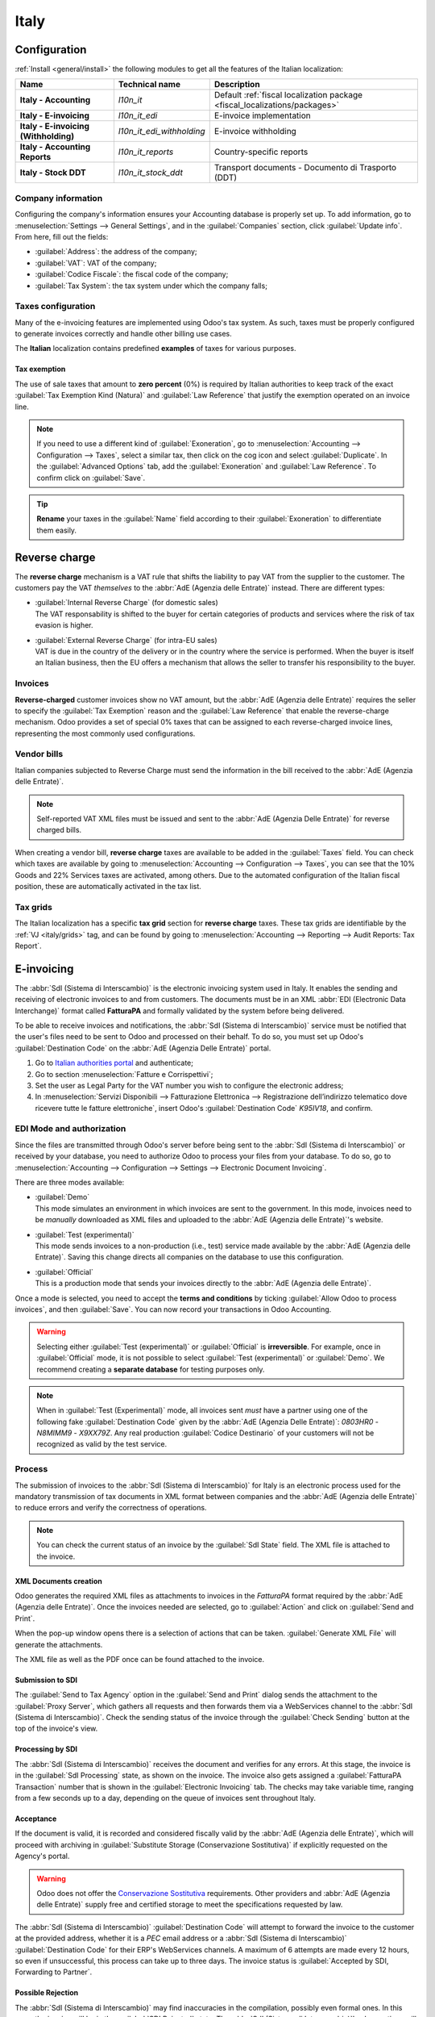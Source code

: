 =====
Italy
=====

.. _italy/modules:

Configuration
=============

:ref:`Install <general/install>` the following modules to get all the features of the Italian
localization:

.. list-table::
   :header-rows: 1
   :stub-columns: 1

   * - Name
     - Technical name
     - Description
   * - Italy - Accounting
     - `l10n_it`
     - Default :ref:`fiscal localization package <fiscal_localizations/packages>`
   * - Italy - E-invoicing
     - `l10n_it_edi`
     - E-invoice implementation
   * - Italy - E-invoicing (Withholding)
     - `l10n_it_edi_withholding`
     - E-invoice withholding
   * - Italy - Accounting Reports
     - `l10n_it_reports`
     - Country-specific reports
   * - Italy - Stock DDT
     - `l10n_it_stock_ddt`
     - Transport documents - Documento di Trasporto (DDT)

Company information
-------------------

Configuring the company's information ensures your Accounting database is properly set up. To add
information, go to :menuselection:`Settings --> General Settings`, and in the :guilabel:`Companies`
section, click :guilabel:`Update info`. From here, fill out the fields:

- :guilabel:`Address`: the address of the company;
- :guilabel:`VAT`: VAT of the company;
- :guilabel:`Codice Fiscale`: the fiscal code of the company;
- :guilabel:`Tax System`: the tax system under which the company falls;

.. image:: italy/company.png
   :alt: Company information to be provided

Taxes configuration
-------------------

Many of the e-invoicing features are implemented using Odoo's tax system. As such, taxes must be
properly configured to generate invoices correctly and handle other billing use cases.

The **Italian** localization contains predefined **examples** of taxes for various purposes.

.. _italy/tax-exemption:

Tax exemption
~~~~~~~~~~~~~

The use of sale taxes that amount to **zero percent** (0%) is required by Italian authorities to
keep track of the exact :guilabel:`Tax Exemption Kind (Natura)` and :guilabel:`Law Reference` that
justify the exemption operated on an invoice line.

.. example::
   The export tax in the EU can be used as reference (`0% EU`, invoice label `00eu`). It can be
   found under :menuselection:`Accounting --> Configuration --> Taxes`. Exports are exempt from VAT,
   and therefore, they require :guilabel:`Exoneration` kind and :guilabel:`Law Reference` filled in.

.. image:: italy/tax-exemption.png
   :alt: Tax Exemption Settings

.. seealso::
   There are many :guilabel:`Tax Exemption Kind (Natura)` and :guilabel:`Law Reference` codes.
   Make sure you check the latest version available to get the latest information on:

   - `Italian authorities documentation <https://www.agenziaentrate.gov.it/portale/web/guest/aree-tematiche/fatturazione-elettronica>`_
   - `Official guide on Tax exemption  <https://www.agenziaentrate.gov.it/portale/documents/20143/451259/Guida_compilazione-FE-Esterometro-V_1.9_2024-03-05.pdf/67fe4c2d-1174-e8de-f1ee-cea77b7f5203>`_

.. note::
   If you need to use a different kind of :guilabel:`Exoneration`, go to :menuselection:`Accounting
   --> Configuration --> Taxes`, select a similar tax, then click on the cog icon and select
   :guilabel:`Duplicate`. In the :guilabel:`Advanced Options` tab, add the :guilabel:`Exoneration`
   and :guilabel:`Law Reference`. To confirm click on :guilabel:`Save`.

.. tip::
   **Rename** your taxes in the :guilabel:`Name` field according to their :guilabel:`Exoneration` to
   differentiate them easily.

.. _italy/reverse-charge:

Reverse charge
==============

The **reverse charge** mechanism is a VAT rule that shifts the liability to pay VAT from the
supplier to the customer. The customers pay the VAT *themselves* to the :abbr:`AdE (Agenzia delle
Entrate)` instead. There are different types:

- | :guilabel:`Internal Reverse Charge` (for domestic sales)
  | The VAT responsability is shifted to the buyer for certain categories of products and services
    where the risk of tax evasion is higher.
- | :guilabel:`External Reverse Charge` (for intra-EU sales)
  | VAT is due in the country of the delivery or in the country where the service is performed.
    When the buyer is itself an Italian business, then the EU offers a mechanism that allows the
    seller to transfer his responsibility to the buyer.

Invoices
--------

**Reverse-charged** customer invoices show no VAT amount, but the :abbr:`AdE (Agenzia delle
Entrate)` requires the seller to specify the :guilabel:`Tax Exemption` reason and the :guilabel:`Law
Reference` that enable the reverse-charge mechanism. Odoo provides a set of special 0% taxes that
can be assigned to each reverse-charged invoice lines, representing the most
commonly used configurations.

Vendor bills
------------

Italian companies subjected to Reverse Charge must send the information in the bill received to the
:abbr:`AdE (Agenzia delle Entrate)`.

.. note::
   Self-reported VAT XML files must be issued and sent to the :abbr:`AdE (Agenzia Delle Entrate)`
   for reverse charged bills.

When creating a vendor bill, **reverse charge** taxes are available to be added in the
:guilabel:`Taxes` field. You can check which taxes are available by going to
:menuselection:`Accounting --> Configuration --> Taxes`, you can see that the 10% Goods and 22%
Services taxes are activated, among others. Due to the automated configuration of the Italian fiscal
position, these are automatically activated in the tax list.

.. _italy/grids:

Tax grids
---------

The Italian localization has a specific **tax grid** section for **reverse charge** taxes. These tax
grids are identifiable by the :ref:`VJ <italy/grids>` tag, and can be found by going to
:menuselection:`Accounting --> Reporting --> Audit Reports: Tax Report`.

.. image:: italy/grids.png
   :alt: Reverse charge tax grid from the VJ section of the Tax Declaration

.. _italy/e-invoicing:

E-invoicing
===========

The :abbr:`SdI (Sistema di Interscambio)` is the electronic invoicing system used in Italy. It
enables the sending and receiving of electronic invoices to and from customers. The documents must
be in an XML :abbr:`EDI (Electronic Data Interchange)` format called **FatturaPA** and formally
validated by the system before being delivered.

To be able to receive invoices and notifications, the :abbr:`SdI (Sistema di Interscambio)` service
must be notified that the user's files need to be sent to Odoo and processed on their behalf. To do
so, you must set up Odoo's :guilabel:`Destination Code` on the :abbr:`AdE (Agenzia Delle
Entrate)` portal.

#. Go to `Italian authorities portal <https://ivaservizi.agenziaentrate.gov.it/portale>`_ and
   authenticate;
#. Go to section :menuselection:`Fatture e Corrispettivi`;
#. Set the user as Legal Party for the VAT number you wish to configure the electronic address;
#. In :menuselection:`Servizi Disponibili --> Fatturazione Elettronica --> Registrazione
   dell’indirizzo telematico dove ricevere tutte le fatture elettroniche`, insert Odoo's
   :guilabel:`Destination Code` `K95IV18`, and confirm.

EDI Mode and authorization
--------------------------

Since the files are transmitted through Odoo's server before being sent to the :abbr:`SdI (Sistema
di Interscambio)` or received by your database, you need to authorize Odoo to process your files
from your database. To do so, go to :menuselection:`Accounting --> Configuration --> Settings -->
Electronic Document Invoicing`.

There are three modes available:

- | :guilabel:`Demo`
  | This mode simulates an environment in which invoices are sent to the government. In this mode,
    invoices need to be *manually* downloaded as XML files and uploaded to the :abbr:`AdE
    (Agenzia delle Entrate)`'s website.
- | :guilabel:`Test (experimental)`
  | This mode sends invoices to a non-production (i.e., test) service made available by the
    :abbr:`AdE (Agenzia delle Entrate)`. Saving this change directs all companies on the database to
    use this configuration.
- | :guilabel:`Official`
  | This is a production mode that sends your invoices directly to the :abbr:`AdE (Agenzia delle
    Entrate)`.

Once a mode is selected, you need to accept the **terms and conditions** by ticking :guilabel:`Allow
Odoo to process invoices`, and then :guilabel:`Save`. You can now record your transactions in Odoo
Accounting.

.. warning::
   Selecting either :guilabel:`Test (experimental)` or :guilabel:`Official` is **irreversible**.
   For example, once in :guilabel:`Official` mode, it is not possible to select :guilabel:`Test
   (experimental)` or :guilabel:`Demo`. We recommend creating a **separate database** for testing
   purposes only.

.. note::
   When in :guilabel:`Test (Experimental)` mode, all invoices sent *must* have a partner using one
   of the following fake :guilabel:`Destination Code` given by the :abbr:`AdE (Agenzia Delle
   Entrate)`: `0803HR0` - `N8MIMM9` - `X9XX79Z`. Any real production :guilabel:`Codice Destinario`
   of your customers will not be recognized as valid by the test service.

.. image:: italy/edi.png
   :alt: Electronic document invoicing settings

.. _italy/e-invoicing-process:

Process
-------

The submission of invoices to the :abbr:`SdI (Sistema di Interscambio)` for Italy is an electronic
process used for the mandatory transmission of tax documents in XML format between companies and the
:abbr:`AdE (Agenzia delle Entrate)` to reduce errors and verify the correctness of operations.

.. note::
   You can check the current status of an invoice by the :guilabel:`SdI State` field. The XML file
   is attached to the invoice.

.. image:: italy/edi-process.png
   :alt: EDI system architecture

XML Documents creation
~~~~~~~~~~~~~~~~~~~~~~

Odoo generates the required XML files as attachments to invoices in the `FatturaPA` format required
by the :abbr:`AdE (Agenzia delle Entrate)`. Once the invoices needed are selected, go to
:guilabel:`Action` and click on :guilabel:`Send and Print`.

.. image:: italy/edi-menu.png
   :alt: Send and Print menu

When the pop-up window opens there is a selection of actions that can be taken. :guilabel:`Generate
XML File` will generate the attachments.

.. image:: italy/edi-send-and-print.png
   :alt: Send and Print dialog

The XML file as well as the PDF once can be found attached to the invoice.

.. image:: italy/edi-attachments.png
   :alt: EDI Attachments

Submission to SDI
~~~~~~~~~~~~~~~~~

The :guilabel:`Send to Tax Agency` option in the :guilabel:`Send and Print` dialog sends the
attachment to the :guilabel:`Proxy Server`, which gathers all requests and then forwards them via a
WebServices channel to the :abbr:`SdI (Sistema di Interscambio)`. Check the sending status of the
invoice through the :guilabel:`Check Sending` button at the top of the invoice's view.

Processing by SDI
~~~~~~~~~~~~~~~~~

The :abbr:`SdI (Sistema di Interscambio)` receives the document and verifies for any errors. At this
stage, the invoice is in the :guilabel:`SdI Processing` state, as shown on the invoice. The invoice
also gets assigned a :guilabel:`FatturaPA Transaction` number that is shown in the
:guilabel:`Electronic Invoicing` tab. The checks may take variable time, ranging from a few seconds
up to a day, depending on the queue of invoices sent throughout Italy.

.. image:: italy/edi-processing.png
   :alt: Check Sending button and Sdi Processing state

Acceptance
~~~~~~~~~~

If the document is valid, it is recorded and considered fiscally valid by the :abbr:`AdE (Agenzia
delle Entrate)`, which will proceed with archiving in :guilabel:`Substitute Storage (Conservazione
Sostitutiva)` if explicitly requested on the Agency's portal.

.. warning::
   Odoo does not offer the `Conservazione Sostitutiva
   <https://www.agid.gov.it/index.php/it/piattaforme/conservazione>`_ requirements. Other providers
   and :abbr:`AdE (Agenzia delle Entrate)` supply free and certified storage to meet the
   specifications requested by law.

The :abbr:`SdI (Sistema di Interscambio)` :guilabel:`Destination Code` will attempt to forward the
invoice to the customer at the provided address, whether it is a `PEC` email address or a
:abbr:`SdI (Sistema di Interscambio)` :guilabel:`Destination Code` for their ERP's WebServices
channels. A maximum of 6 attempts are made every 12 hours, so even if unsuccessful, this process can
take up to three days. The invoice status is :guilabel:`Accepted by SDI, Forwarding to Partner`.

Possible Rejection
~~~~~~~~~~~~~~~~~~

The :abbr:`SdI (Sistema di Interscambio)` may find inaccuracies in the compilation, possibly even
formal ones. In this case, the invoice will be in the :guilabel:`SDI Rejected` state. The :abbr:`SdI
(Sistema di Interscambio)`'s observations will be inserted at the top of the Invoice tab. To resolve
the issue, it is sufficient to delete the attachments of the invoice, return the invoice to
:guilabel:`Draft`, and fix the errors. Once the invoice is ready, it can be resent.

.. note::
   To regenerate the XML, both the XML attachment and the PDF report must be deleted, so that they
   are then regenerated together. This ensures that both always contain the same data.

.. image:: italy/edi-rejected.png
   :alt: EDI Rejected State

Forwarding Completed
~~~~~~~~~~~~~~~~~~~~

The invoice has been delivered to the customer; however, you can still send a copy to the customer
in PDF via email or post. Its status is :guilabel:`Accepted by SDI, Delivered to Partner`.

If the :abbr:`SdI (Sistema di Interscambio)` cannot contact your customer, they may not be
registered on the :abbr:`AdE (Agenzia delle Entrate)` portal. In this case, just make sure to send
the invoice in PDF via email or by mail. The invoice will be in the :guilabel:`Accepted by SDI,
Partner Delivery Failed` state.

Tax Integration
---------------

When you receive a vendor bill, either from :abbr:`SdI (Sistema di Interscambio)`, from paper or
from an imported XML file, the Tax Agency might request that you send some tax information
integration back to the :abbr:`SdI (Sistema di Interscambio)`. It happens when a transaction that
was tax exempt becomes taxable for any reason.

.. example::
   Here is a non-exhaustive list:

   - :ref:`italy/reverse-charge`; as a buyer you have to pay taxes on what you buy and integrate
     tax information. :guilabel:`Reverse Charge` taxes.
   - :ref:`italy/split-payment`; as a :abbr:`PA (Public Administration)` business buyer, you have to
     pay taxes and integrate tax information. Be sure that you replace the :guilabel:`0% Sale Taxes` on
     the Vendor Bill you received with the correct :guilabel:`Split Payment` taxes.
   - :guilabel:`Self Consumption`; when, as a business owner, you use an asset that you bought for
     business for personal reasons instead, you have to pay those taxes you originally deducted as
     a business cost for it.

Odoo may detect that your Vendor Bill can be interpreted as a document of a type that needs Tax
Integration, as detailed in the :ref:`italy/document-types` section.

.. important::
   Be sure that you replace the :guilabel:`0% Sale Taxes` on the vendor bill you received with the ones
   you're supposed to pay to the :abbr:`AdE (Agenzia delle Entrate)`. A button then appears on the
   top of the single vendor bill form to send them.

   When clicking on the :guilabel:`Send Tax Integration` button, an XML file of the appropriate
   :guilabel:`Document Type` will be generated, attached to the bill and sent as for invoices.

   .. image:: italy/edi-tax-integration-button.png
      :alt: EDI Send Tax Integration button

.. _italy/document-types:

Document Types
--------------

The :abbr:`SdI (Sistema di Interscambio)` requires businesses to send customer invoices and other
documents through the :abbr:`EDI (Electronic Data Interchange)`.
The following :guilabel:`Document Type` codes all technically identify different business use cases.

TD01 - Invoices
~~~~~~~~~~~~~~~

This represents the standard **domestic** scenario for all invoices exchanged through the :abbr:`SdI
(Sistema di Interscambio)`. Any invoice that doesn't fall into one of the specific special cases
will be categorized as a Regular Invoice, identified by the :guilabel:`Document Type` `TD01`.

TD02 - Down payments
~~~~~~~~~~~~~~~~~~~~

**Down payment** invoices are imported/exported with a different :guilabel:`Document Type` code
`TDO2` than regular invoices. Upon import of the invoice, a regular vendor bill is created.

Odoo exports transactions as `TD02` if the following conditions are met:

#. It is an invoice;
#. All invoice lines are related to down payment sales order lines.

TD04 - Credit notes
~~~~~~~~~~~~~~~~~~~

It is the standard scenario for all **credit notes** issued to **domestic** clients, when we need to
formally acknowledge that the seller is reducing or canceling a previously issued invoice, for
example, in case of overbilling, incorrect items, or overpayment. Just like invoices, they must be
sent to the :abbr:`SdI (Sistema di Interscambio)`, their :guilabel:`Document Type` `TD04`

TD07, TD08, TD09 - Simplified Invoicing
~~~~~~~~~~~~~~~~~~~~~~~~~~~~~~~~~~~~~~~

Simplified invoices (`TD07`), credit notes (`TD08`), and debit notes (`TD09`) can be used to certify
domestic transactions under 400 EUR (VAT included). Its status is the same as a regular invoice, but
with fewer information requirements.

For a simplified invoice to be established, it must include:

#. :guilabel:`Customer Invoice` reference: **unique** numbering sequence with **no gaps**;
#. :guilabel:`Invoice Date`: issue **date** of the invoice;
#. :guilabel:`Company Info`: the **seller**'s full credentials (VAT/TIN number, name, full address)
   under :menuselection:`General Settings --> Companies (section)`;
#. :guilabel:`VAT`: the **buyer**'s VAT/TIN number (on the partner form);
#. :guilabel:`Total`: the total **amount** (VAT included) of the invoice.

In the :abbr:`EDI (Electronic Data Interchange)`, Odoo exports invoices as simplified if:

#. It is a domestic transaction (i.e., the partner is from Italy);
#. Your company's **required fields** (:guilabel:`VAT Number` or :guilabel:`Codice Fiscale`,
   :guilabel:`Fiscal Regime`, and full **address**) are provided;
#. The partner's address is not fully specified (i.e., it misses the City or the ZipCode);
#. The total amount VAT included is **less** than **400 EUR**.

.. note::
   The 400 EUR threshold was defined in `the decree of the 10th of May 2019 in the Gazzetta
   Ufficiale <https://www.gazzettaufficiale.it/eli/id/2019/05/24/19A03271/sg>`_. We advise you
   to check the current official value in case it changes.

TD16 - Internal Reverse Charge
~~~~~~~~~~~~~~~~~~~~~~~~~~~~~~

Internal reverse charge transactions (see :ref:`italy/tax-exemption` and
:ref:`italy/reverse-charge`) are exported as `TD16` if the following conditions are met:

- It is a vendor bill;
- It has at least **one tax** on the invoice lines that targets one of these :ref:`tax grids
  <italy/grids>`: `VJ6`, `VJ7`, `VJ8`, `VJ12`, `VJ13`, `VJ14`, `VJ15`, `VJ16`, `VJ17`

TD17 - Buying services from abroad
~~~~~~~~~~~~~~~~~~~~~~~~~~~~~~~~~~

When buying **services** from **EU** and **non-EU** countries, the foreign *seller*
invoices a service with a **VAT-excluded** price, as it is not taxable in Italy.
The VAT is paid by the *buyer* in Italy.

- Within the EU: the *buyer* integrates the invoice received with the **VAT information** due in
  Italy (i.e., **vendor bill tax integration**);
- Non-EU: the *buyer* sends themselves an invoice (i.e., **self-billing**).

Odoo exports a transaction as `TD17` if the following conditions are met:

- It is a vendor bill;
- It has at least **one tax** on the invoice lines that targets the tax grid :ref:`VJ3
  <italy/grids>`;
- All invoice lines either have :guilabel:`Services` as **products**, or a tax with the
  :guilabel:`Services` as **tax scope**.

TD18 - Buying goods from EU
~~~~~~~~~~~~~~~~~~~~~~~~~~~

Invoices issued within the EU follow a **standard format**, therefore only an integration of
the existing invoice is required.

Odoo exports a transaction as `TD18` if the following conditions are met:

- It is a vendor bill;
- The **partner** is from an **EU** country;
- It has at least one tax on the invoice lines that targets the tax grid :ref:`VJ9 <italy/grids>`;
- All invoice lines either have :guilabel:`Consumable` as **products**, or a tax with
  :guilabel:`Goods` as **tax scope**.

TD19 - Buying goods from VAT deposit
~~~~~~~~~~~~~~~~~~~~~~~~~~~~~~~~~~~~

Buying **goods** from a **foreign** vendor, but the **goods** are already in **Italy** in a
**VAT deposit**.

- From the EU: the *buyer* integrates the invoice received with the **VAT information** due in
  Italy (i.e., **vendor bill tax integration**);
- Non-EU: the *buyer* sends an invoice to *themselves* (i.e., **self-billing**).

Odoo exports a transaction as a `TD19` if the following conditions are met:

- It is a vendor bill;
- It has at least one tax on the invoice lines that targets the tax grid :ref:`VJ3 <italy/grids>`;
- All invoice lines either have :guilabel:`Consumables` as products, or a tax with
  :guilabel:`Goods` as **tax scope**.

TD24 - Deferred invoices
~~~~~~~~~~~~~~~~~~~~~~~~

The **deferred invoice** is an invoice that is **issued at a later time** than the sale of goods or
the provision of services. A **deferred invoice** has to be issued at the latest within the **15th
day** of the month following the delivery covered by the document.

It usually is a **summary invoice** containing a list of multiple sales of goods or services
carried out in the month. The business is allowed to **group** the sales into **one invoice**,
generally issued at the **end of the month** for accounting purposes. Deferred invoices are default
for **wholesalers** having recurrent clients.

If the goods are transported by a **carrier**, every delivery has an associated **Documento di
Transporto (DDT)**, or **Transport Document**. The deferred invoice **must** indicate the details of
all the **DDTs** information for better tracing.

.. note::
    E-invoicing of deferred invoices requires the `l10n_it_stock_ddt`
    :ref:`module <italy/modules>`. In this case, a dedicated :guilabel:`Document Type` `TD24`
    is used in the e-invoice.

Odoo exports transactions as `TD24` if the following conditions are met:

#. It is an invoice;
#. It is associated with deliveries whose **DDTs** have a **different** date than the issue date
   of the invoice.

TD28 - San Marino
~~~~~~~~~~~~~~~~~

Invoices
********

San Marino and Italy have special agreements on e-invoicing operations. As such, **invoices** follow
the regular **reverse charge** rules. You can use the proper :guilabel:`Document Type` depending on
the invoice type: `TD01`, `TD04`, `TD05`, `TD24`, `TD25`. Additional requirements are not enforced
by Odoo. However, the user is requested by the **State** to:

- Select a tax with the :guilabel:`Tax Exemption Kind` set to `N3.3`;
- Use the generic :abbr:`SdI (Sistema di Interscambio)` :guilabel:`Destination Code` `2R4GT08`.

The invoice is then routed by a dedicated office in San Marino to the correct business.

Vendor Bills
************

When a **paper bill** is received from San Marino, any Italian company **must** submit that invoice
to the :abbr:`AdE (Agenzia delle Entrate)` by indicating the e-invoice's :guilabel:`Document Type`
field with the special value `TD28`.

Odoo exports a transaction as `TD28` if the following conditions are met:

#. It is a vendor bill;
#. It has at least one tax on the invoice lines that targets the tax grids :ref:`VJ <italy/grids>`;
#. The **country** of the partner is **San Marino**.

Public Administration Businesses (B2G)
======================================

:abbr:`PA (Public Administration)` businesses are subjected to more control than private businesses
as they handle public money coming from taxpayers. The :abbr:`EDI (Electronic Data Interchange)`
process adds some steps to the :ref:`regular one <italy/e-invoicing-process>`, as :abbr:`PA (Public
Administration)` businesses can **accept** or **refuse** invoices.

.. note::
   :abbr:`PA (Public Administration)` businesses have a 6-digit long :guilabel:`Destination Code`,
   also called :abbr:`CUU (Codice Univoco Ufficio)`, that is **mandatory**, **PEC** address cannot
   be used in this case.

.. seealso::
   `Complete list of businesses that belong to the Public Administration along with their
   Destination Code <https://www.agenziaentrate.gov.it/portale/web/guest/aree-tematiche/fatturazione-elettronica>`_

CIG, CUP, DatiOrdineAcquisto
----------------------------

To ensure the effective traceability of payments by public administrations, electronic invoices
issued to the public administrations must contain:

- The :abbr:`CIG (Codice Identificativo Gara)`, except in cases of exclusion from traceability
  obligations provided by law n. 136 of August 13, 2010;
- The :abbr:`CUP (Codice Unico di Progetto)`, in case of invoices related to public works.

If the XML file requires it, the :abbr:`AdE (Agenzia Delle Entrate)` can *only* proceed payments
of electronic invoices when the XML file contains a :abbr:`CIG (Codice Identificativo Gara)` and
:abbr:`CUP (Codice Unico di Progetto)`.

.. note::
   - The :abbr:`CUP (Codice Unico di Progetto)` and the :abbr:`CIG (Codice Identificativo Gara)`
     must be included in one of the `DatiOrdineAcquisto`, `DatiContratto`, `DatiConvenzione`,
     `DateRicezione`, or `DatiFattureCollegate` XML tags.
     These correspond to the elements named :guilabel:`CodiceCUP` and :guilabel:`CodiceCIG` of the
     electronic invoice XML file, whose table can be found on the government `website
     <http://www.fatturapa.gov.it/>`_.

.. _italy/split-payment:

Split Payment
-------------

The :guilabel:`Split Payment` mechanism behaves much like :ref:`italy/reverse-charge`.

.. example::
   When an Italian company bills a :abbr:`PA (Public Administration)` business, for example they're
   selling cleaning services for a public building, the :abbr:`PA (Public Administration)` business
   will self-report the VAT to the Tax Agency themselves, and the vendor just has to select the
   appropriate tax with the right :guilabel:`Tax Exemption` for their invoice lines.

The specific :guilabel:`Scissione dei Pagamenti` fiscal position is available to deal with partners
belonging to the :abbr:`PA (Public Administration)`.

Process
-------

.. _italy/digital-signature:

Digital qualified signature
~~~~~~~~~~~~~~~~~~~~~~~~~~~

For invoices and bills intended to the :abbr:`PA (Public Administration)`, a **Digital Qualified
Signature** is required for all files sent through the :abbr:`SdI (Sistema di Interscambio)`. The
XML file must be certified using a certificate that is either:

- a **smart card**;
- a **USB token**;
- an :abbr:`HSM (Hardware Security Module)`.

.. warning::
   Odoo **cannot** digitally sign documents for you. When a 6-digit long :guilabel:`Codice
   Destinatario` is detected, then the :abbr:`EDI (Electronic Data Interchange)` process stops, and
   the invoice is set on the :guilabel:`Requires user signature` state. You can download the
   document in XML, sign it with any :guilabel:`Digital Qualified Signature` provider's external
   program and send it through the :abbr:`AdE (Agenzia Delle Entrate)` portal.

Acceptance or Refusal
~~~~~~~~~~~~~~~~~~~~~

.. warning::
   As Odoo does not handle sending signed invoices to :abbr:`PA (Public Administration)` businesses,
   these states cannot be directly triggered by Odoo. When you upload the invoice on the :abbr:`AdE
   (Agenzia Delle Entrate)` portal,Odoo will receive notifications about it, putting the the correct
   :guilabel:`SdI State` on the invoice.

After receiving the invoice through the :abbr:`SdI (Sistema di Interscambio)`, the :abbr:`PA (Public
Administration)` business has 15 days to accept the invoice. If it does, then the process
ends here. If the :abbr:`PA (Public Administration)` business refuses the invoice, it is still
considered valid once it was accepted by the :abbr:`SdI (Sistema di Interscambio)` so you'll have to
do a credit note to compensate and sent that also to the :abbr:`SdI (Sistema di Interscambio)`.

Expired Terms
~~~~~~~~~~~~~

If the :abbr:`PA (Public Administration)` business doesn't reply within 15 days, you need to
contect the :abbr:`PA (Public Administration)` business directly, sending them both the
invoice and the received deadline notification by email. You can get an arrangement with
them, and manually set the correct :guilabel:`SdI State` on your invoice.

